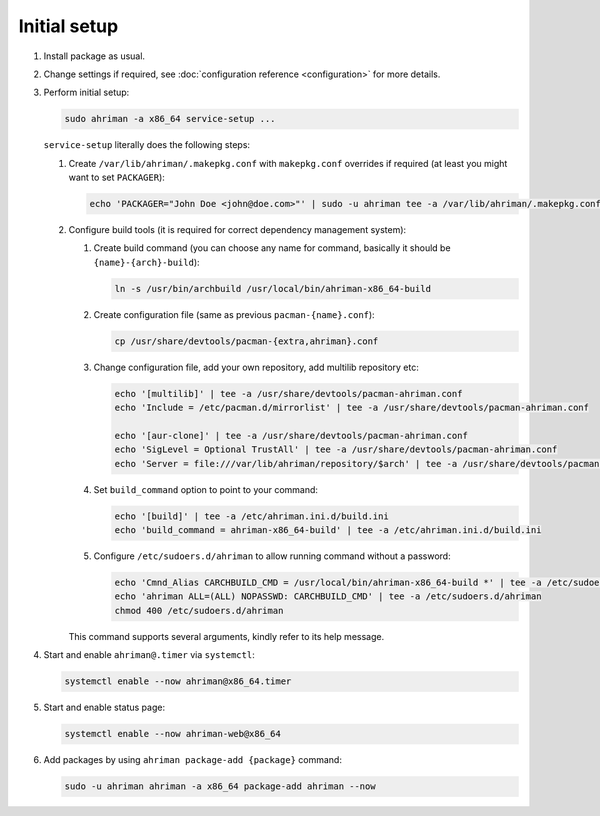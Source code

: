 Initial setup
=============

#. 
   Install package as usual.
#. 
   Change settings if required, see :doc:`configuration reference <configuration>` for more details.
#.
   Perform initial setup:

   .. code-block:: shell

      sudo ahriman -a x86_64 service-setup ...

   ``service-setup`` literally does the following steps:

   #.
      Create ``/var/lib/ahriman/.makepkg.conf`` with ``makepkg.conf`` overrides if required (at least you might want to set ``PACKAGER``):

      .. code-block:: shell

          echo 'PACKAGER="John Doe <john@doe.com>"' | sudo -u ahriman tee -a /var/lib/ahriman/.makepkg.conf

   #.
      Configure build tools (it is required for correct dependency management system):

      #. 
         Create build command (you can choose any name for command, basically it should be ``{name}-{arch}-build``):

         .. code-block:: shell

            ln -s /usr/bin/archbuild /usr/local/bin/ahriman-x86_64-build

      #. 
         Create configuration file (same as previous ``pacman-{name}.conf``):

         .. code-block:: shell

            cp /usr/share/devtools/pacman-{extra,ahriman}.conf

      #. 
         Change configuration file, add your own repository, add multilib repository etc:

         .. code-block:: shell

            echo '[multilib]' | tee -a /usr/share/devtools/pacman-ahriman.conf
            echo 'Include = /etc/pacman.d/mirrorlist' | tee -a /usr/share/devtools/pacman-ahriman.conf

            echo '[aur-clone]' | tee -a /usr/share/devtools/pacman-ahriman.conf
            echo 'SigLevel = Optional TrustAll' | tee -a /usr/share/devtools/pacman-ahriman.conf
            echo 'Server = file:///var/lib/ahriman/repository/$arch' | tee -a /usr/share/devtools/pacman-ahriman.conf

      #. 
         Set ``build_command`` option to point to your command:

         .. code-block:: shell

            echo '[build]' | tee -a /etc/ahriman.ini.d/build.ini
            echo 'build_command = ahriman-x86_64-build' | tee -a /etc/ahriman.ini.d/build.ini

      #.
         Configure ``/etc/sudoers.d/ahriman`` to allow running command without a password:

         .. code-block:: shell

            echo 'Cmnd_Alias CARCHBUILD_CMD = /usr/local/bin/ahriman-x86_64-build *' | tee -a /etc/sudoers.d/ahriman
            echo 'ahriman ALL=(ALL) NOPASSWD: CARCHBUILD_CMD' | tee -a /etc/sudoers.d/ahriman
            chmod 400 /etc/sudoers.d/ahriman

      This command supports several arguments, kindly refer to its help message.

#. 
   Start and enable ``ahriman@.timer`` via ``systemctl``:

   .. code-block:: shell

       systemctl enable --now ahriman@x86_64.timer

#. 
   Start and enable status page:

   .. code-block:: shell

       systemctl enable --now ahriman-web@x86_64

#. 
   Add packages by using ``ahriman package-add {package}`` command:

   .. code-block:: shell

       sudo -u ahriman ahriman -a x86_64 package-add ahriman --now
